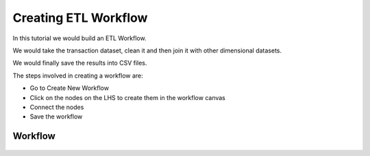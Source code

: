 Creating ETL Workflow
------------

In this tutorial we would build an ETL Workflow.

We would take the transaction dataset, clean it and then join it with other dimensional datasets.

We would finally save the results into CSV files.

The steps involved in creating a workflow are:

- Go to Create New Workflow
- Click on the nodes on the LHS to create them in the workflow canvas
- Connect the nodes
- Save the workflow


Workflow
========


.. figure:: ../_assets/tutorials/etl-workflow.png
   :scale: 100%
   :alt: ETL Workflow
   :align: center



